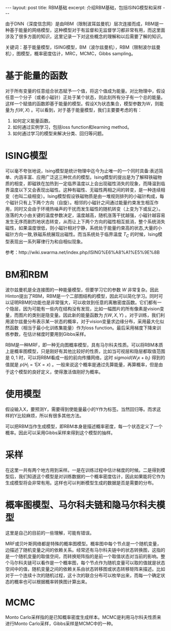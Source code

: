 #+BEGIN_HTML
---
layout: post
title: RBM基础
excerpt: 介绍RBM基础，包括ISING模型和采样
---
#+END_HTML
#+OPTIONS: toc:nil
#+OPTIONS: ^:{}
由于DNN（深度信念网）是由RBM（限制波耳兹曼机）层次连接而成，RBM是一种基于能量的网络模型，这种模型对于有监督和无监督学习都非常有用，而这里面涉及了很多方面的知识，这里记录一下对这些概念的理解和以后需要了解的知识。

关键词：基于能量模型，ISING模型，BM（波尔兹曼机），RBM（限制波尔兹曼机），图模型，概率密度估计，MRC，MCMC，Gibbs sampling。

* 基于能量的函数
对于所有变量的任意组合状态赋予一个值，将这个值成为能量。对比物理中，假设任意一个分子（或者小磁针）正处于某个状态，则此刻所有分子有一个总的能量。这样一个赋值的函数即基于能量的模型。假设X为状态集合，模型参数为W，则能量为 $f(W,X)$ 。可以看到，对于基于能量模型，我们主要要考虑的有：
1. 如何定义能量函数。
2. 如何通过实例学习，包括loss function和learning method。
3. 如何通过学习的模型来解决分类、回归等问题。

* ISING模型
可以毫不夸张地说，Ising模型是统计物理中迄今为止唯一的一个同时具备:表述简单、内涵丰富、应用广泛这三种优点的模型。Ising模型的提出是为了解释铁磁物质的相变，即磁铁在加热到一定临界温度以上会出现磁性消失的现象，而降温到临界温度以下又会表现出磁性。这种有磁性、无磁性两相之间的转变，是一种连续相变（也叫二级相变）。Ising模型假设铁磁物质是由一堆规则排列的小磁针构成，每个磁针只有上下两个方向（自旋）。相邻的小磁针之间通过能量约束发生相互作用，同时又会由于环境热噪声的干扰而发生磁性的随机转变（上变为下或反之）。涨落的大小由关键的温度参数决定，温度越高，随机涨落干扰越强，小磁针越容易发生无序而剧烈地状态转变，从而让上下两个方向的磁性相互抵消，整个系统消失磁性，如果温度很低，则小磁针相对宁静，系统处于能量约束高的状态,大量的小磁针方向一致,铁磁系统展现出磁性。而当系统处于临界温度 $T_C$ 的时候，Ising模型表现出一系列幂律行为和自相似现象。 

参考：http://wiki.swarma.net/index.php/ISING%E6%A8%A1%E5%9E%8B

* BM和RBM
波尔兹曼机是全连接图的一种能量模型，但要学习它的参数 $W$ 非常复杂。因此Hinton提出了RBM，RBM是一个二部图结构的模型，因此可以简化学习。同时可以证明RBM的功能也是非常强大，可以收敛到任意的离散密度函数。它们都有一个隐层，因为可能有一些内在结构没有发现，比如一幅图片的所有像素是vision变量，而图片的类别是隐变量。因此新的能量函数为 $f(W,X,Y)$ 。对于训练，我们利用波尔兹曼分布表示某一状态的概率，对于vision变量求边缘分布，采用最大化似然函数（相当于最小化训练集能量）作为loss function。最后采用梯度下降来训练参数，在估计梯度时要用到Gibbs采样。

RBM是一种MRF，即一种无向图概率模型，具有马尔科夫性质。可以将RBM本质上是概率图模型，只是刚好有其他比较好的性质，比如当可视层和隐层都取值范围是 ${0,1}$ 时，可以将RBM看成一般的前向传播网络，这时 $sigmoid(W_ix+b_i)$ 得到的值就是 $p(H_i = 1|X=x)$ 。一般来说这个概率是通过先算能量，再算概率，但是由于这个模型的良好定义，使得激活值刚好为概率。

* 使用模型
假设输入X，要预测Y，需要得到使能量最小的Y作为标签。当然回归等。而求这样的Y比较麻烦，所以有很多其他方法。

可以把RBM当作生成模型，即RBM本身是描述概率密度，每一个状态定义了一个概率。因此可以采用Gibbs采样来得到这个模型的抽样。

* 采样
在这里一共有两个地方用到采样。一是在训练过程中估计梯度的时候。二是得到模型后，我们知道这个模型是对训练数据的一个概率密度估计，因此如果能将它作为生成模型将会非常有用。这样也可以判断模型生成的数据是否是需要的分布。

* 概率图模型、马尔科夫链和隐马尔科夫模型
这里是自己的目前的一些理解，可能有错误。

MRF或贝叶斯网络都是特殊的概率图模型。概率图中每个节点是一个随机变量，边描述了随机变量之间的依赖关系。经常还有马尔科夫链中的状态转换图，这指的是一个随机变量的取值空间，而转换矩阵指的是前一个取值状态对当前的影响。整个马尔科夫链可以看作是一个概率图，每个节点作为随机变量可以取的值就是状态空间中的值，随机变量之间的依赖关系由状态转移图或状态转移矩阵来描述。比如对于一个连续十次的随机过程，这十次的联合分布可以枚举出来，而每一个确定状态的概率也可以根据概率转换图计算出来。

* MCMC
Monto Carlo采样指的是已知概率密度生成样本。MCMC是利用马尔科夫性质来进行Monto Carlo采样，Gibbs采样是MCMC中的一种。
